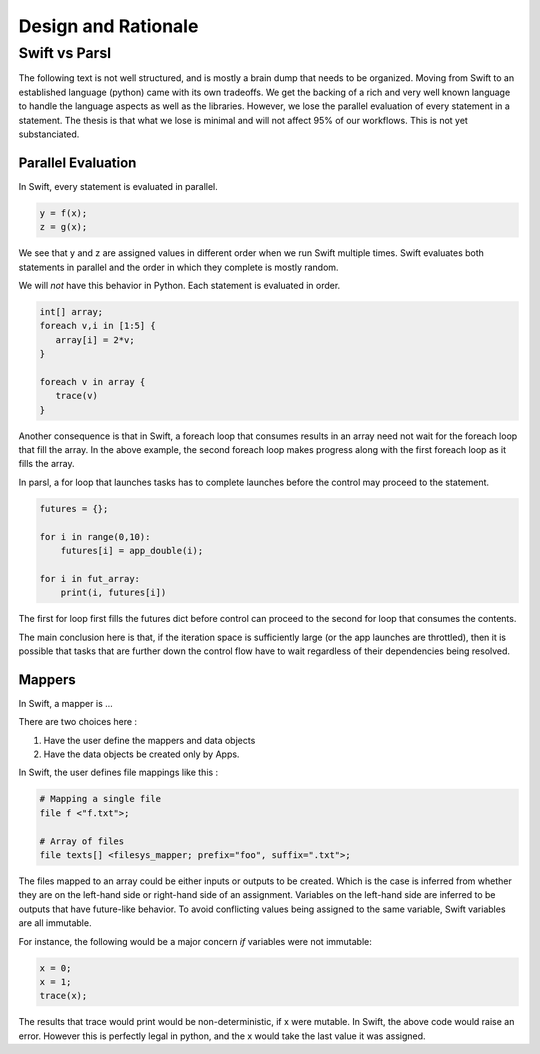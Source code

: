 Design and Rationale
====================



Swift vs Parsl
--------------

The following text is not well structured, and is mostly a brain dump that needs to be organized.
Moving from Swift to an established language (python) came with its own tradeoffs. We get the backing
of a rich and very well known language to handle the language aspects as well as the libraries.
However, we lose the parallel evaluation of every statement in a statement. The thesis is that what we
lose is minimal and will not affect 95% of our workflows. This is not yet substanciated.

Parallel Evaluation
^^^^^^^^^^^^^^^^^^^

In Swift, every statement is evaluated in parallel.

.. code-block:: c

    y = f(x);
    z = g(x);

We see that y and z are assigned values in different order when we run Swift multiple times. Swift evaluates both statements in parallel and the order in which they complete is mostly random.

We will *not* have this behavior in Python. Each statement is evaluated in order.

.. code-block:: c

    int[] array;
    foreach v,i in [1:5] {
       array[i] = 2*v;
    }

    foreach v in array {
       trace(v)
    }

Another consequence is that in Swift, a foreach loop that consumes results in an array need not wait for the foreach loop that fill the array. In the above example, the second foreach loop makes progress along with the first foreach loop as it fills the array.

In parsl, a for loop that launches tasks has to complete launches before the control may proceed to
the statement.

.. code-block:: python

     futures = {};

     for i in range(0,10):
         futures[i] = app_double(i);

     for i in fut_array:
         print(i, futures[i])

The first for loop first fills the futures dict before control can proceed to the second for loop that consumes the contents.

The main conclusion here is that, if the iteration space is sufficiently large (or the app launches are throttled), then it is possible that tasks that are further down the control flow have to wait regardless of their dependencies being resolved.


Mappers
^^^^^^^

In Swift, a mapper is ...

There are two choices here :

1. Have the user define the mappers and data objects
2. Have the data objects be created only by Apps.


In Swift, the user defines file mappings like this :

.. code-block:: c

     # Mapping a single file
     file f <"f.txt">;

     # Array of files
     file texts[] <filesys_mapper; prefix="foo", suffix=".txt">;

The files mapped to an array could be either inputs or outputs to be created. Which is the case is inferred from whether they
are on the left-hand side or right-hand side of an assignment. Variables on the left-hand side are inferred
to be outputs that have future-like behavior. To avoid conflicting values being assigned to the same
variable, Swift variables are all immutable.

For instance, the following would be a major concern *if* variables were not immutable:

.. code-block:: c

     x = 0;
     x = 1;
     trace(x);

The results that trace would print would be non-deterministic, if x were mutable. In Swift, the above code
would raise an error. However this is perfectly legal in python, and the x would take the last value it
was assigned.



